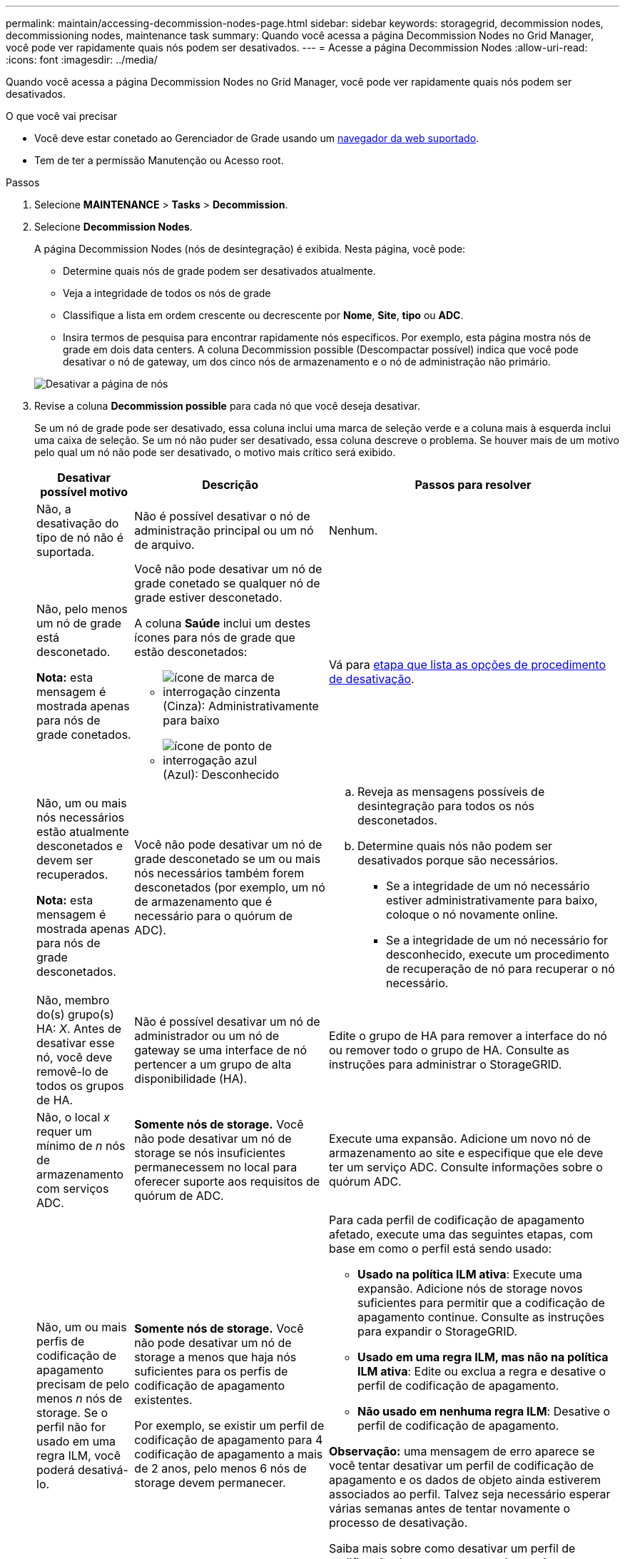 ---
permalink: maintain/accessing-decommission-nodes-page.html 
sidebar: sidebar 
keywords: storagegrid, decommission nodes, decommissioning nodes, maintenance task 
summary: Quando você acessa a página Decommission Nodes no Grid Manager, você pode ver rapidamente quais nós podem ser desativados. 
---
= Acesse a página Decommission Nodes
:allow-uri-read: 
:icons: font
:imagesdir: ../media/


[role="lead"]
Quando você acessa a página Decommission Nodes no Grid Manager, você pode ver rapidamente quais nós podem ser desativados.

.O que você vai precisar
* Você deve estar conetado ao Gerenciador de Grade usando um xref:../admin/web-browser-requirements.adoc[navegador da web suportado].
* Tem de ter a permissão Manutenção ou Acesso root.


.Passos
. Selecione *MAINTENANCE* > *Tasks* > *Decommission*.
. Selecione *Decommission Nodes*.
+
A página Decommission Nodes (nós de desintegração) é exibida. Nesta página, você pode:

+
** Determine quais nós de grade podem ser desativados atualmente.
** Veja a integridade de todos os nós de grade
** Classifique a lista em ordem crescente ou decrescente por *Nome*, *Site*, *tipo* ou *ADC*.
** Insira termos de pesquisa para encontrar rapidamente nós específicos. Por exemplo, esta página mostra nós de grade em dois data centers. A coluna Decommission possible (Descompactar possível) indica que você pode desativar o nó de gateway, um dos cinco nós de armazenamento e o nó de administração não primário.


+
image::../media/decommission_nodes_page_all_connected.png[Desativar a página de nós]

. Revise a coluna *Decommission possible* para cada nó que você deseja desativar.
+
Se um nó de grade pode ser desativado, essa coluna inclui uma marca de seleção verde e a coluna mais à esquerda inclui uma caixa de seleção. Se um nó não puder ser desativado, essa coluna descreve o problema. Se houver mais de um motivo pelo qual um nó não pode ser desativado, o motivo mais crítico será exibido.

+
[cols="1a,2a,3a"]
|===
| Desativar possível motivo | Descrição | Passos para resolver 


 a| 
Não, a desativação do tipo de nó não é suportada.
 a| 
Não é possível desativar o nó de administração principal ou um nó de arquivo.
 a| 
Nenhum.



 a| 
Não, pelo menos um nó de grade está desconetado.

*Nota:* esta mensagem é mostrada apenas para nós de grade conetados.
 a| 
Você não pode desativar um nó de grade conetado se qualquer nó de grade estiver desconetado.

A coluna *Saúde* inclui um destes ícones para nós de grade que estão desconetados:

** image:../media/icon_alarm_gray_administratively_down.png["ícone de marca de interrogação cinzenta"] (Cinza): Administrativamente para baixo
** image:../media/icon_alarm_blue_unknown.png["ícone de ponto de interrogação azul"] (Azul): Desconhecido

 a| 
Vá para <<decommission_procedure_choices,etapa que lista as opções de procedimento de desativação>>.



 a| 
Não, um ou mais nós necessários estão atualmente desconetados e devem ser recuperados.

*Nota:* esta mensagem é mostrada apenas para nós de grade desconetados.
 a| 
Você não pode desativar um nó de grade desconetado se um ou mais nós necessários também forem desconetados (por exemplo, um nó de armazenamento que é necessário para o quórum de ADC).
 a| 
.. Reveja as mensagens possíveis de desintegração para todos os nós desconetados.
.. Determine quais nós não podem ser desativados porque são necessários.
+
*** Se a integridade de um nó necessário estiver administrativamente para baixo, coloque o nó novamente online.
*** Se a integridade de um nó necessário for desconhecido, execute um procedimento de recuperação de nó para recuperar o nó necessário.






 a| 
Não, membro do(s) grupo(s) HA: _X_. Antes de desativar esse nó, você deve removê-lo de todos os grupos de HA.
 a| 
Não é possível desativar um nó de administrador ou um nó de gateway se uma interface de nó pertencer a um grupo de alta disponibilidade (HA).
 a| 
Edite o grupo de HA para remover a interface do nó ou remover todo o grupo de HA. Consulte as instruções para administrar o StorageGRID.



 a| 
Não, o local _x_ requer um mínimo de _n_ nós de armazenamento com serviços ADC.
 a| 
*Somente nós de storage.* Você não pode desativar um nó de storage se nós insuficientes permanecessem no local para oferecer suporte aos requisitos de quórum de ADC.
 a| 
Execute uma expansão. Adicione um novo nó de armazenamento ao site e especifique que ele deve ter um serviço ADC. Consulte informações sobre o quórum ADC.



 a| 
Não, um ou mais perfis de codificação de apagamento precisam de pelo menos _n_ nós de storage. Se o perfil não for usado em uma regra ILM, você poderá desativá-lo.
 a| 
*Somente nós de storage.* Você não pode desativar um nó de storage a menos que haja nós suficientes para os perfis de codificação de apagamento existentes.

Por exemplo, se existir um perfil de codificação de apagamento para 4 codificação de apagamento a mais de 2 anos, pelo menos 6 nós de storage devem permanecer.
 a| 
Para cada perfil de codificação de apagamento afetado, execute uma das seguintes etapas, com base em como o perfil está sendo usado:

** *Usado na política ILM ativa*: Execute uma expansão. Adicione nós de storage novos suficientes para permitir que a codificação de apagamento continue. Consulte as instruções para expandir o StorageGRID.
** *Usado em uma regra ILM, mas não na política ILM ativa*: Edite ou exclua a regra e desative o perfil de codificação de apagamento.
** *Não usado em nenhuma regra ILM*: Desative o perfil de codificação de apagamento.


*Observação:* uma mensagem de erro aparece se você tentar desativar um perfil de codificação de apagamento e os dados de objeto ainda estiverem associados ao perfil. Talvez seja necessário esperar várias semanas antes de tentar novamente o processo de desativação.

Saiba mais sobre como desativar um perfil de codificação de apagamento nas instruções para gerenciar objetos com gerenciamento do ciclo de vida das informações.

|===
. [[Dedescomissionar_procedure_Choices]]se a desativação for possível para o nó, determine qual procedimento você precisa executar:


[cols="1a,1a"]
|===
| Se sua grade inclui... | Ir para... 


 a| 
Quaisquer nós de grade desconetados
 a| 
xref:decommissioning-disconnected-grid-nodes.adoc[Desativar nós de grade desconetados]



 a| 
Somente nós de grade conetados
 a| 
xref:decommissioning-connected-grid-nodes.adoc[Desativar os nós de grade conetados]

|===
.Informações relacionadas
xref:checking-data-repair-jobs.adoc[Verifique os trabalhos de reparação de dados]

xref:understanding-adc-service-quorum.adoc[Entenda o quórum de ADC]

xref:../ilm/index.adoc[Gerenciar objetos com ILM]

xref:../expand/index.adoc[Expanda sua grade]

xref:../admin/index.adoc[Administrar o StorageGRID]
